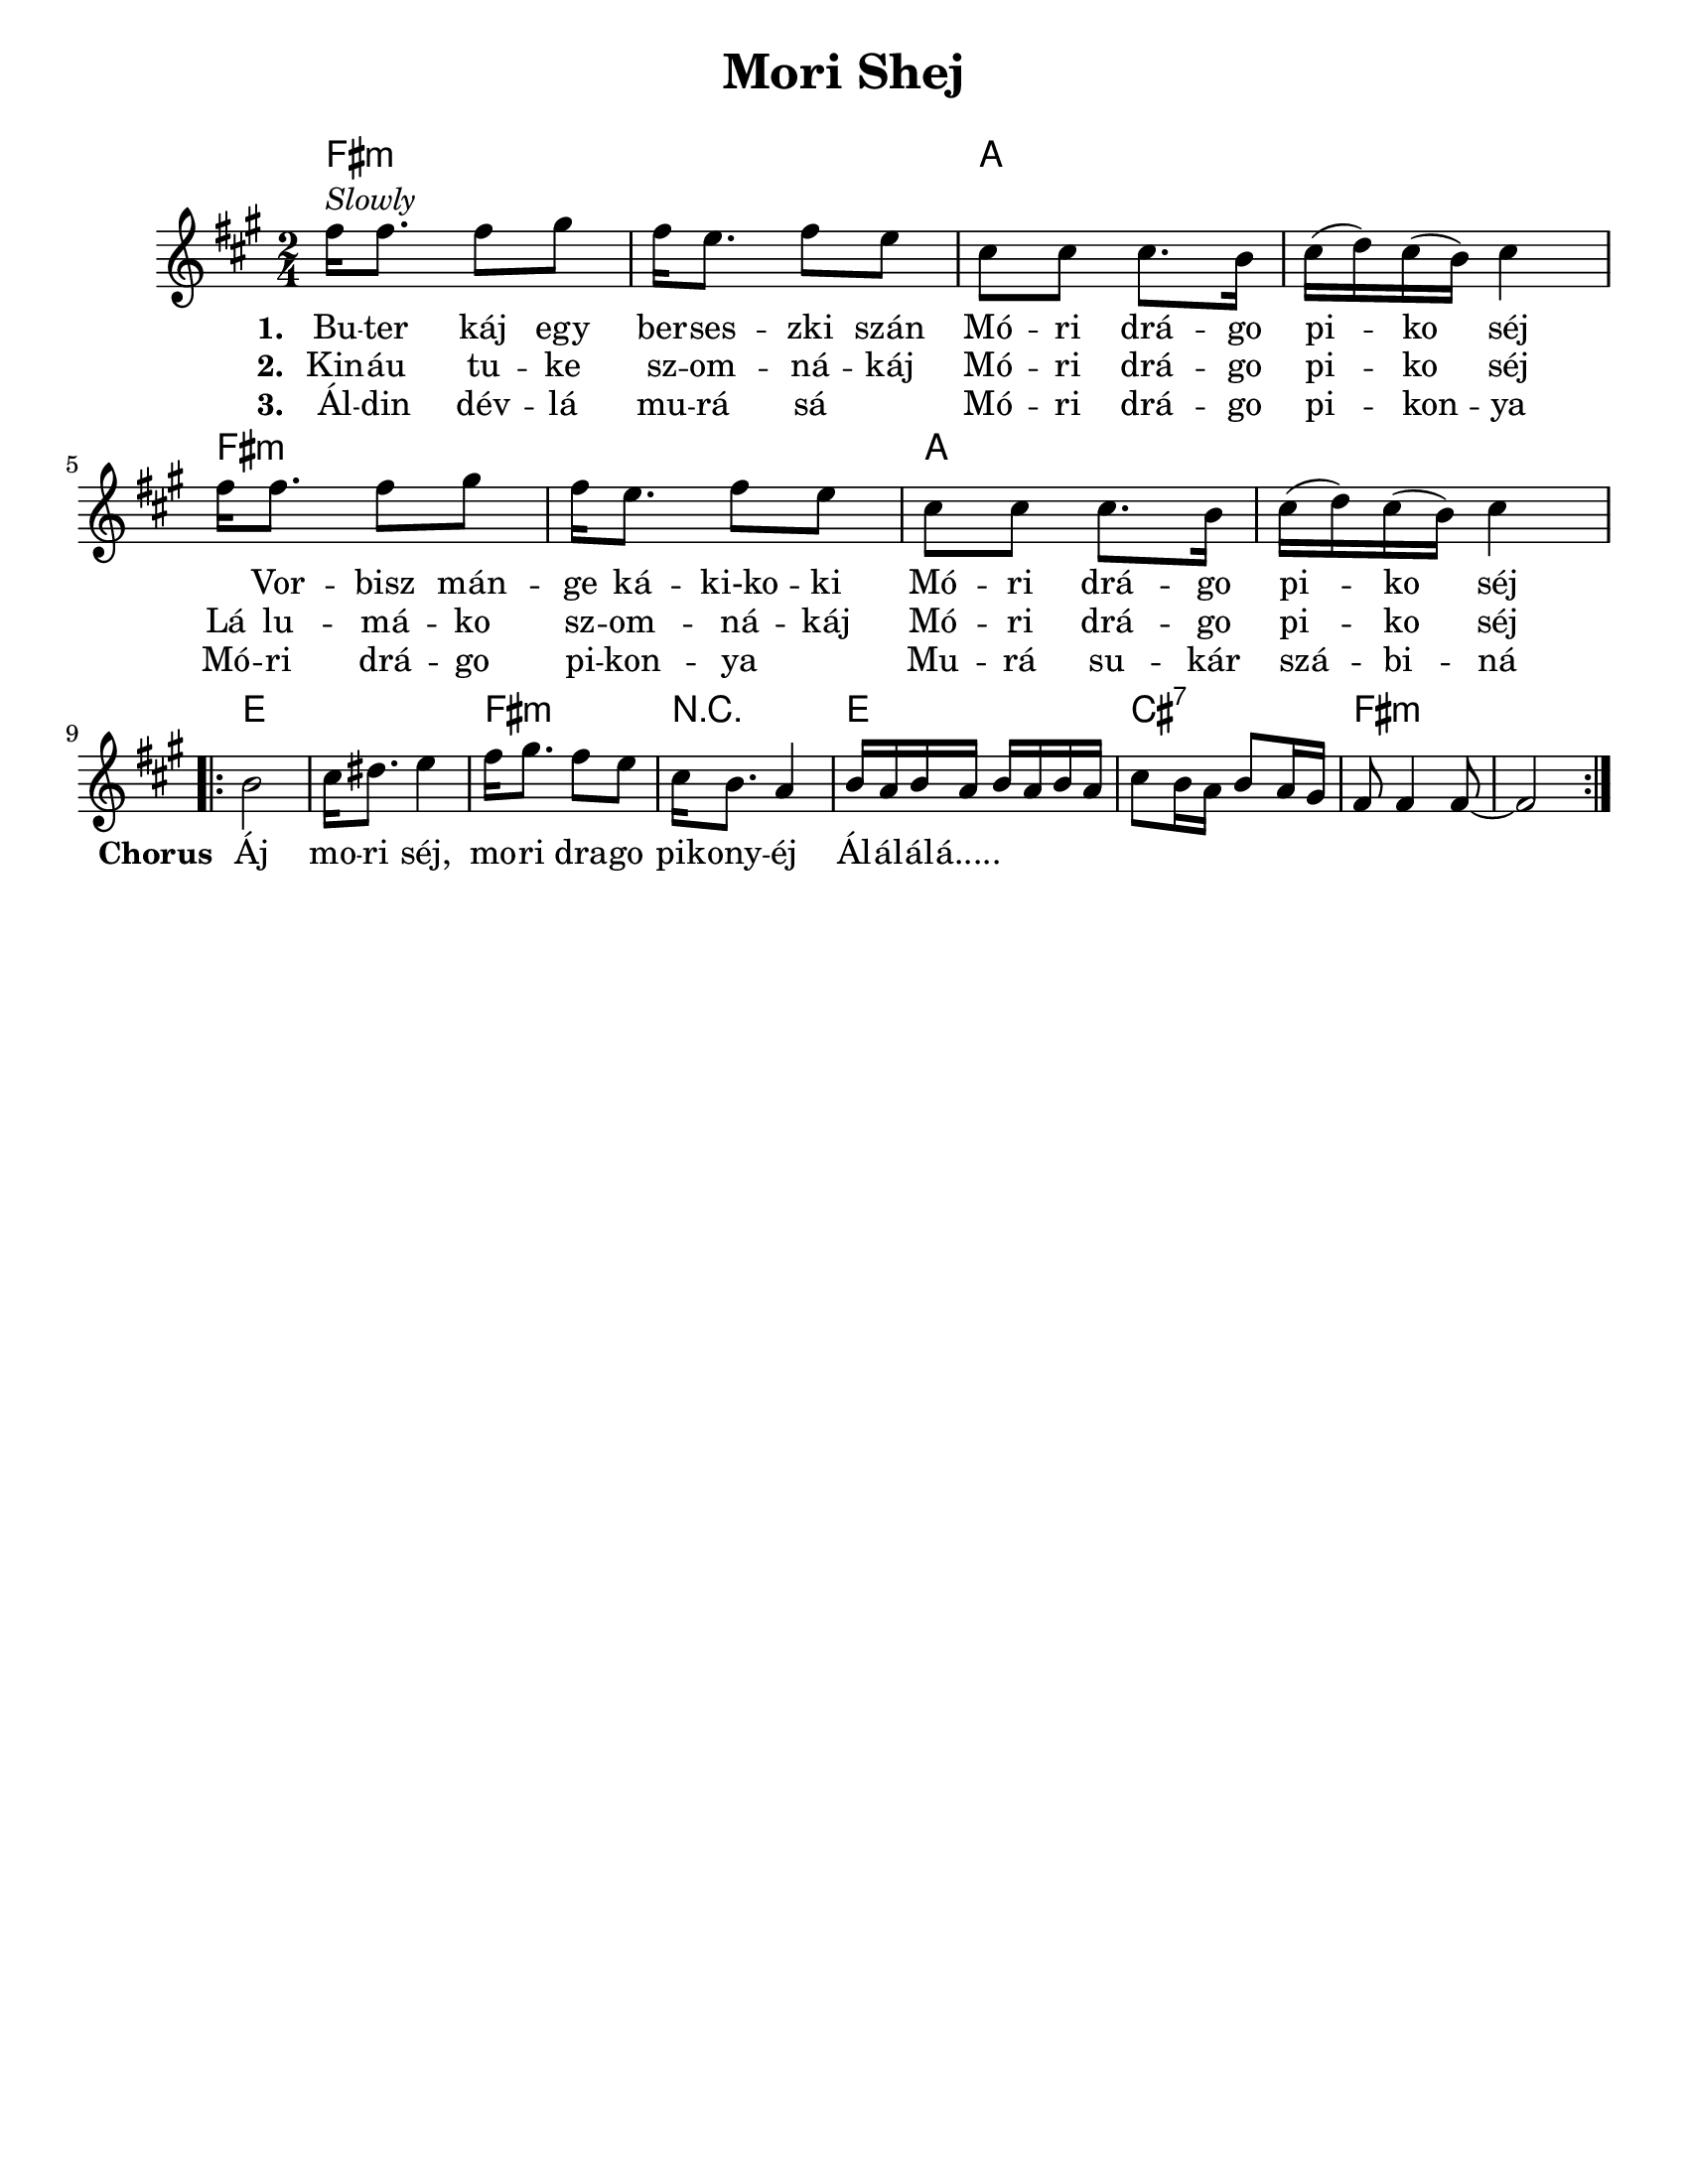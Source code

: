 \version "2.18.0"

\paper{
  tagline = ##f
  print-all-headers = ##t
  #(set-paper-size "letter")
}
date = #(strftime "%d-%m-%Y" (localtime (current-time)))

%\markup{ \italic{ " Updated " \date  }

%\markup{ \italic{ " Updated " \date  }  }

%#################################### Melody ########################
melody = \relative c'' {
  \clef treble
  \key fis \minor
  \time 2/4
  \set Score.markFormatter = #format-mark-box-alphabet

  %\partial 16*3 a16 d f   %lead in notes


  fis16 ^\markup{ \italic {Slowly}} fis8. fis8 gis
  fis16 e8. fis8 e|
  cis8 cis cis8. b16|
  cis16 (d) cis (b) cis4|

  fis16 fis8. fis8 gis
  fis16 e8. fis8 e|
  cis8 cis cis8. b16|
  cis16 (d) cis (b) cis4|


  %\alternative { { }{ } }

 \break
  \repeat volta 2{
  %\mark \default
    b2 
    cis16 dis8. e4|
    fis16 gis8. fis8 e|
    cis16 b8. a4|

    b16 a b a b a b a|
    cis8 b16 a b8 a16 gis
    fis8 fis4 fis8 ~
    fis2
  }
  % \alternative { { }{ } }

}
%################################# Lyrics #####################
\addlyrics{
  \set stanza = #"1. "
  Bu -- ter káj egy ber -- ses -- zki szán
  Mó -- ri drá -- go pi -- ko séj \skip2

  Vor -- bisz mán -- ge ká -- ki-ko -- ki
  Mó -- ri drá -- go pi -- ko séj
  %chorus
  \set stanza = #"Chorus "
  Áj mo -- ri séj, mo -- ri dra -- go pik -- ony -- éj
  Ál -- ál -- ál -- á.....
}
\addlyrics{
  \set stanza = #"2. "
  Kin -- áu tu -- ke sz -- om -- ná -- káj
  Mó -- ri drá -- go pi -- ko séj
  Lá lu -- má -- ko sz -- om -- ná -- káj
  Mó -- ri drá -- go pi -- ko séj

}
\addlyrics{
  \set stanza = #"3. "
  Ál -- din dév -- lá mu -- rá sá \skip2
  Mó -- ri drá -- go pi -- kon -- ya
  Mó -- ri drá -- go pi -- kon -- ya \skip2
  Mu -- rá su -- kár szá -- bi -- ná


}
%################################# Chords #######################
harmonies = \chordmode {
  fis2:m
  s2
  a2*2

  %repeated
  fis2*2:m
  a2
  s2
  %b
  e2*2
  fis2:m
  r2
  e2
  cis2:7
  fis2*2:m
   

}

\score {
  <<
    \new ChordNames {
      \set chordChanges = ##t
      \harmonies
    }
    \new Staff
    \melody
  >>
  \header{
    title= "Mori Shej"
    subtitle=""
    composer= ""
    instrument =""
    arranger= ""
  }
  \layout{indent = 1.0\cm}
  \midi { }
}
%{
Buter káj egy berseszki szán
Móri drágo piko séj
Vorbisz mánge káki-koki
Móri drágo piko séj

Áj mori séj, mori drago pikonyéj
Álálálá.....

Kináu tuke szomnákáj
Móri drágo piko séj
Lá lumáko szomnákáj
Móri drágo piko séj

Áldin dévlá murá sá
Móri drágo pikonya
Móri drágo pikonya
Murá sukár szábiná
%}
